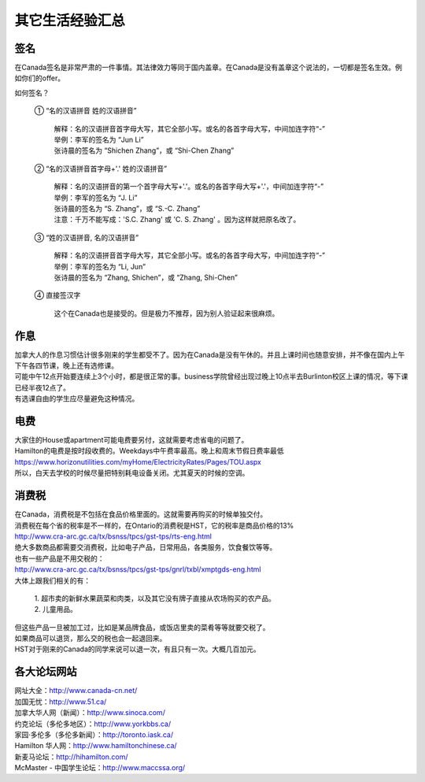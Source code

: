 ﻿其它生活经验汇总
=========================

签名
------------------
在Canada签名是非常严肃的一件事情。其法律效力等同于国内盖章。在Canada是没有盖章这个说法的，一切都是签名生效。例如你们的offer。

如何签名？

 | ① “名的汉语拼音 姓的汉语拼音”

  | 解释：名的汉语拼音首字母大写，其它全部小写。或名的各首字母大写，中间加连字符“-”
  | 举例：李军的签名为 “Jun Li”
  | 张诗晨的签名为 “Shichen Zhang”，或 “Shi-Chen Zhang”

 | ② “名的汉语拼音首字母+'.' 姓的汉语拼音”

  | 解释：名的汉语拼音的第一个首字母大写+'.'。或名的各首字母大写+'.'，中间加连字符“-”
  | 举例：李军的签名为 “J. Li”
  | 张诗晨的签名为 “S. Zhang”，或 “S.-C. Zhang”
  | 注意：千万不能写成：'S.C.  Zhang' 或 'C. S. Zhang' 。因为这样就把原名改了。

 | ③ “姓的汉语拼音, 名的汉语拼音”

  | 解释：名的汉语拼音首字母大写，其它全部小写。或名的各首字母大写，中间加连字符“-”
  | 举例：李军的签名为 “Li, Jun”
  | 张诗晨的签名为 “Zhang, Shichen”，或 “Zhang, Shi-Chen”

 | ④ 直接签汉字

  | 这个在Canada也是接受的。但是极力不推荐，因为别人验证起来很麻烦。

作息
------------------
| 加拿大人的作息习惯估计很多刚来的学生都受不了。因为在Canada是没有午休的。并且上课时间也随意安排，并不像在国内上午下午各四节课，晚上还有选修课。
| 可能中午12点开始要连续上3个小时，都是很正常的事。business学院曾经出现过晚上10点半去Burlinton校区上课的情况，等下课已经半夜12点了。
| 有选课自由的学生应尽量避免这种情况。

电费
------------------------------
.. image:: /resource/ElectronicRates.jpg
   :align: center

| 大家住的House或apartment可能电费要另付，这就需要考虑省电的问题了。
| Hamilton的电费是按时段收费的。Weekdays中午费率最高。晚上和周末节假日费率最低
| https://www.horizonutilities.com/myHome/ElectricityRates/Pages/TOU.aspx
| 所以，白天去学校的时候尽量把特别耗电设备关闭。尤其夏天的时候的空调。

消费税
--------------------------------
| 在Canada，消费税是不包括在食品价格里面的。这就需要再购买的时候单独交付。
| 消费税在每个省的税率是不一样的，在Ontario的消费税是HST，它的税率是商品价格的13%
| http://www.cra-arc.gc.ca/tx/bsnss/tpcs/gst-tps/rts-eng.html
| 绝大多数商品都需要交消费税，比如电子产品，日常用品，各类服务，饮食餐饮等等。
| 也有一些产品是不用交税的：
| http://www.cra-arc.gc.ca/tx/bsnss/tpcs/gst-tps/gnrl/txbl/xmptgds-eng.html
| 大体上跟我们相关的有：

 | 1. 超市卖的新鲜水果蔬菜和肉类，以及其它没有牌子直接从农场购买的农产品。
 | 2. 儿童用品。

| 但这些产品一旦被加工过，比如是某品牌食品，或饭店里卖的菜肴等等就要交税了。
| 如果商品可以退货，那么交的税也会一起退回来。
| HST对于刚来的Canada的同学来说可以退一次，有且只有一次。大概几百加元。

各大论坛网站
--------------------------------------
| 网址大全：http://www.canada-cn.net/

| 加国无忧：http://www.51.ca/
| 加拿大华人网（新闻）：http://www.sinoca.com/

| 约克论坛（多伦多地区）：http://www.yorkbbs.ca/
| 家园·多伦多（多伦多新闻）：http://toronto.iask.ca/

| Hamilton 华人网：http://www.hamiltonchinese.ca/
| 新麦马论坛：http://hihamilton.com/
| McMaster - 中国学生论坛：http://www.maccssa.org/